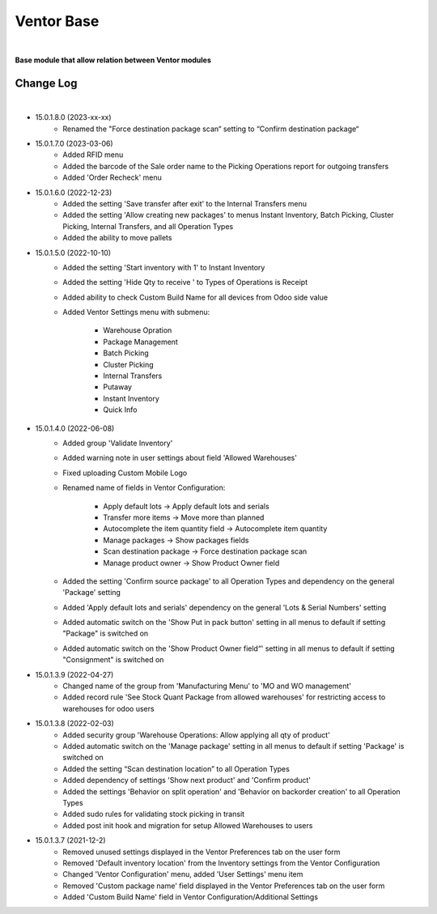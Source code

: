 Ventor Base
===========

|

**Base module that allow relation between Ventor modules**

Change Log
##########

|

* 15.0.1.8.0 (2023-xx-xx)
    - Renamed the "Force destination package scan“ setting to “Confirm destination package“

* 15.0.1.7.0 (2023-03-06)
    - Added RFID menu
    - Added the barcode of the Sale order name to the Picking Operations report for outgoing transfers
    - Added 'Order Recheck' menu

* 15.0.1.6.0 (2022-12-23)
    - Added the setting 'Save transfer after exit' to the Internal Transfers menu
    - Added the setting 'Allow creating new packages' to menus Instant Inventory, Batch Picking, Cluster Picking, Internal Transfers, and all Operation Types
    - Added the ability to move pallets

* 15.0.1.5.0 (2022-10-10)
    - Added the setting 'Start inventory with 1' to Instant Inventory
    - Added the setting 'Hide Qty to receive ' to  Types of Operations is Receipt
    - Added ability to check Custom Build Name for all devices from Odoo side value
    - Added Ventor Settings menu with submenu:

        - Warehouse Opration
        - Package Management
        - Batch Picking
        - Cluster Picking
        - Internal Transfers
        - Putaway
        - Instant Inventory
        - Quick Info  
    
* 15.0.1.4.0 (2022-06-08)
    - Added group 'Validate Inventory'
    - Added warning note in user settings about field 'Allowed Warehouses'
    - Fixed uploading Custom Mobile Logo
    - Renamed name of fields in Ventor Configuration:
    
        - Apply default lots -> Apply default lots and serials
        - Transfer more items -> Move more than planned
        - Autocomplete the item quantity field -> Autocomplete item quantity
        - Manage packages -> Show packages fields
        - Scan destination package -> Force destination package scan
        - Manage product owner -> Show Product Owner field
    - Added the setting 'Confirm source package' to all Operation Types and dependency on the general 'Package' setting
    - Added 'Apply default lots and serials' dependency on the general 'Lots & Serial Numbers' setting
    - Added automatic switch on the 'Show Put in pack button' setting in all menus to default if setting "Package" is switched on
    - Added automatic switch on the 'Show Product Owner field“' setting in all menus to default if setting "Consignment" is switched on

* 15.0.1.3.9 (2022-04-27)
    - Changed name of the group from 'Manufacturing Menu' to 'MO and WO management'
    - Added record rule 'See Stock Quant Package from allowed warehouses' for restricting access to warehouses for odoo users

* 15.0.1.3.8 (2022-02-03)
    - Added security group 'Warehouse Operations: Allow applying all qty of product'
    - Added automatic switch on the 'Manage package' setting in all menus to default if setting 'Package' is switched on
    - Added the setting “Scan destination location” to all Operation Types
    - Added dependency of settings 'Show next product' and 'Confirm product'
    - Added the settings 'Behavior on split operation' and 'Behavior on backorder creation' to all Operation Types
    - Added sudo rules for validating stock picking in transit
    - Added post init hook and migration for setup Allowed Warehouses to users

* 15.0.1.3.7 (2021-12-2)
    - Removed unused settings displayed in the Ventor Preferences tab on the user form
    - Removed 'Default inventory location' from the Inventory settings from the Ventor Configuration
    - Changed 'Ventor Configuration' menu, added 'User Settings' menu item
    - Removed 'Custom package name' field displayed in the Ventor Preferences tab on the user form
    - Added 'Custom Build Name' field in Ventor Configuration/Additional Settings
